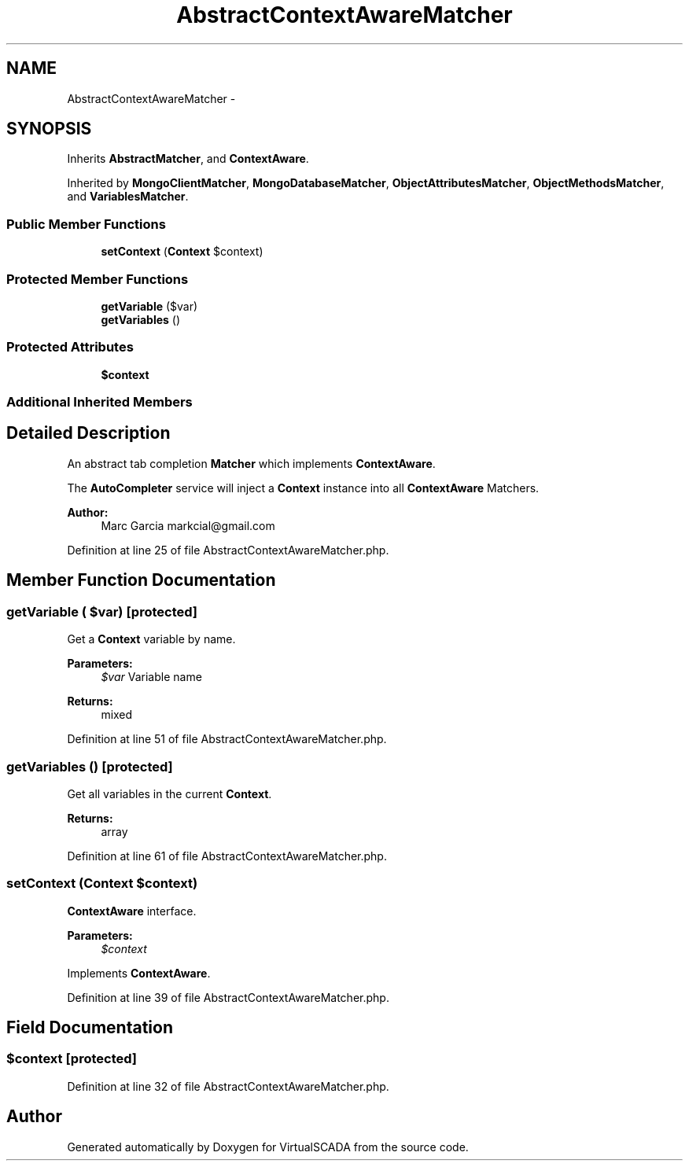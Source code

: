 .TH "AbstractContextAwareMatcher" 3 "Tue Apr 14 2015" "Version 1.0" "VirtualSCADA" \" -*- nroff -*-
.ad l
.nh
.SH NAME
AbstractContextAwareMatcher \- 
.SH SYNOPSIS
.br
.PP
.PP
Inherits \fBAbstractMatcher\fP, and \fBContextAware\fP\&.
.PP
Inherited by \fBMongoClientMatcher\fP, \fBMongoDatabaseMatcher\fP, \fBObjectAttributesMatcher\fP, \fBObjectMethodsMatcher\fP, and \fBVariablesMatcher\fP\&.
.SS "Public Member Functions"

.in +1c
.ti -1c
.RI "\fBsetContext\fP (\fBContext\fP $context)"
.br
.in -1c
.SS "Protected Member Functions"

.in +1c
.ti -1c
.RI "\fBgetVariable\fP ($var)"
.br
.ti -1c
.RI "\fBgetVariables\fP ()"
.br
.in -1c
.SS "Protected Attributes"

.in +1c
.ti -1c
.RI "\fB$context\fP"
.br
.in -1c
.SS "Additional Inherited Members"
.SH "Detailed Description"
.PP 
An abstract tab completion \fBMatcher\fP which implements \fBContextAware\fP\&.
.PP
The \fBAutoCompleter\fP service will inject a \fBContext\fP instance into all \fBContextAware\fP Matchers\&.
.PP
\fBAuthor:\fP
.RS 4
Marc Garcia markcial@gmail.com 
.RE
.PP

.PP
Definition at line 25 of file AbstractContextAwareMatcher\&.php\&.
.SH "Member Function Documentation"
.PP 
.SS "getVariable ( $var)\fC [protected]\fP"
Get a \fBContext\fP variable by name\&.
.PP
\fBParameters:\fP
.RS 4
\fI$var\fP Variable name
.RE
.PP
\fBReturns:\fP
.RS 4
mixed 
.RE
.PP

.PP
Definition at line 51 of file AbstractContextAwareMatcher\&.php\&.
.SS "getVariables ()\fC [protected]\fP"
Get all variables in the current \fBContext\fP\&.
.PP
\fBReturns:\fP
.RS 4
array 
.RE
.PP

.PP
Definition at line 61 of file AbstractContextAwareMatcher\&.php\&.
.SS "setContext (\fBContext\fP $context)"
\fBContextAware\fP interface\&.
.PP
\fBParameters:\fP
.RS 4
\fI$context\fP 
.RE
.PP

.PP
Implements \fBContextAware\fP\&.
.PP
Definition at line 39 of file AbstractContextAwareMatcher\&.php\&.
.SH "Field Documentation"
.PP 
.SS "$context\fC [protected]\fP"

.PP
Definition at line 32 of file AbstractContextAwareMatcher\&.php\&.

.SH "Author"
.PP 
Generated automatically by Doxygen for VirtualSCADA from the source code\&.
